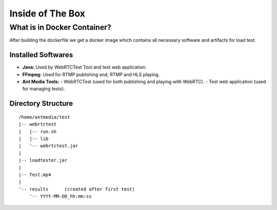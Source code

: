 Inside of The Box
=================

What is in Docker Container?
----------------------------

After building the dockerfile we get a docker image which contains all necessary software and artifacts for load test. 

Installed Softwares
~~~~~~~~~~~~~~~~~~~
- **Java:** Used by WebRTCTest Tool and test web application.
- **FFmpeg:** Used for RTMP publishing and, RTMP and HLS playing. 
- **Ant Media Tools:** 
  -  WebRTCTest (used for both publishing and playing with WebRTC). 
  -  Test web application (used for managing tests). 

Directory Structure
~~~~~~~~~~~~~~~~~~~

::

   /home/antmedia/test
   |-- webrtctest
   |   |-- run.sh
   |   |-- lib
   |   '-- webrtctest.jar
   |
   |-- loadtester.jar
   |
   |-- Test.mp4
   |
   '-- results      (created after first test)
       '-- YYYY-MM-DD_hh:mm:ss
